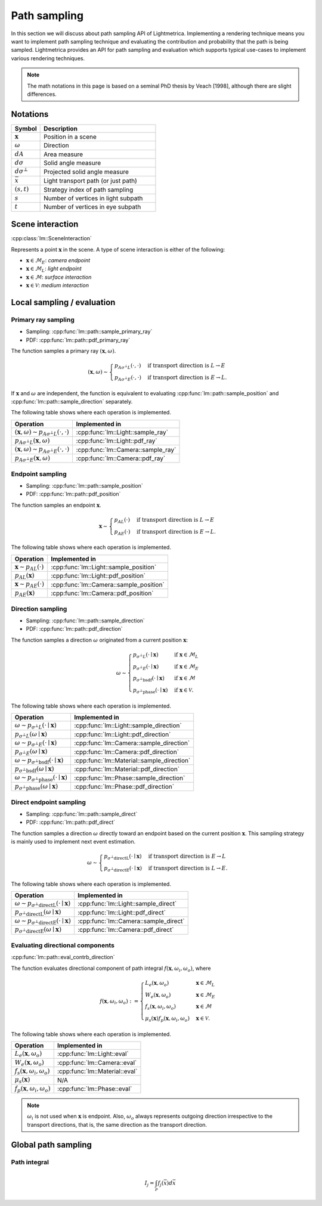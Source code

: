 .. _path_sampling:

Path sampling
######################

In this section we will discuss about path sampling API of Lightmetrica.
Implementing a rendering technique means you want to implement path sampling technique
and evaluating the contribution and probability that the path is being sampled.
Lightmetrica provides an API for path sampling and evaluation which supports typical use-cases to implement various rendering techniques. 

.. note::

    The math notations in this page is based on a seminal PhD thesis by Veach [1998], although there are slight differences.

Notations
===========================

.. list-table::
    :widths: 20 80
    :header-rows: 1

    * - Symbol
      - Description
    * - :math:`\mathbf{x}`
      - Position in a scene
    * - :math:`\omega`
      - Direction
    * - :math:`dA`
      - Area measure
    * - :math:`d\sigma`
      - Solid angle measure
    * - :math:`d\sigma^\bot`
      - Projected solid angle measure
    * - :math:`\bar{x}`
      - Light transport path (or just path)
    * - :math:`(s,t)`
      - Strategy index of path sampling
    * - :math:`s`
      - Number of vertices in light subpath
    * - :math:`t`
      - Number of vertices in eye subpath

Scene interaction
================================

:cpp:class:`lm::SceneInteraction`

Represents a point :math:`\mathbf{x}` in the scene.
A type of scene interaction is either of the following:

- :math:`\mathbf{x} \in \mathcal{M}_E`: *camera endpoint*
- :math:`\mathbf{x} \in \mathcal{M}_L`: *light endpoint*
- :math:`\mathbf{x} \in \mathcal{M}`: *surface interaction*
- :math:`\mathbf{x} \in \mathcal{V}`: *medium interaction*

Local sampling / evaluation
================================

Primary ray sampling
-------------------------------------

- Sampling: :cpp:func:`lm::path::sample_primary_ray`
- PDF: :cpp:func:`lm::path::pdf_primary_ray`

The function samples a primary ray :math:`(\mathbf{x}, \omega)`.

.. math::

  (\mathbf{x}, \omega) \sim
  \begin{cases}
    p_{A\sigma^\bot L}(\cdot,\cdot)   & \text{if transport direction is } L\to E \\
    p_{A\sigma^\bot E}(\cdot,\cdot)   & \text{if transport direction is } E\to L.
  \end{cases}

If :math:`\mathbf{x}` and :math:`\omega` are independent,
the function is equivalent to evaluating :cpp:func:`lm::path::sample_position` and :cpp:func:`lm::path::sample_direction` separately.

The following table shows where each operation is implemented.

.. list-table::
    :header-rows: 1

    * - Operation
      - Implemented in
    * - :math:`(\mathbf{x}, \omega) \sim p_{A\sigma^\bot L}(\cdot,\cdot)`
      - :cpp:func:`lm::Light::sample_ray`
    * - :math:`p_{A\sigma^\bot L}(\mathbf{x}, \omega)`
      - :cpp:func:`lm::Light::pdf_ray`
    * - :math:`(\mathbf{x}, \omega) \sim p_{A\sigma^\bot E}(\cdot,\cdot)`
      - :cpp:func:`lm::Camera::sample_ray`
    * - :math:`p_{A\sigma^\bot E}(\mathbf{x}, \omega)`
      - :cpp:func:`lm::Camera::pdf_ray`

Endpoint sampling
-------------------------------------

- Sampling: :cpp:func:`lm::path::sample_position`
- PDF: :cpp:func:`lm::path::pdf_position`

The function samples an endpoint :math:`\mathbf{x}`.

.. math::

  \mathbf{x} \sim
  \begin{cases}
    p_{AL}(\cdot)   & \text{if transport direction is } L\to E \\
    p_{AE}(\cdot)   & \text{if transport direction is } E\to L.
  \end{cases}

The following table shows where each operation is implemented.

.. list-table::
    :header-rows: 1

    * - Operation
      - Implemented in
    * - :math:`\mathbf{x} \sim p_{AL}(\cdot)`
      - :cpp:func:`lm::Light::sample_position`
    * - :math:`p_{AL}(\mathbf{x})`
      - :cpp:func:`lm::Light::pdf_position`
    * - :math:`\mathbf{x} \sim p_{AE}(\cdot)`
      - :cpp:func:`lm::Camera::sample_position`
    * - :math:`p_{AE}(\mathbf{x})`
      - :cpp:func:`lm::Camera::pdf_position`

Direction sampling
-------------------------------------

- Sampling: :cpp:func:`lm::path::sample_direction`
- PDF: :cpp:func:`lm::path::pdf_direction`

The function samples a direction :math:`\omega` originated from a current position :math:`\mathbf{x}`:

.. math::

  \omega \sim
  \begin{cases}
    p_{\sigma^\bot L}(\cdot\mid\mathbf{x})    &   \text{if } \mathbf{x} \in \mathcal{M}_L \\
    p_{\sigma^\bot E}(\cdot\mid\mathbf{x})    &   \text{if } \mathbf{x} \in \mathcal{M}_E \\
    p_{\sigma^\bot \mathrm{bsdf}}(\cdot\mid\mathbf{x})  &   \text{if } \mathbf{x} \in \mathcal{M} \\
    p_{\sigma^\bot \mathrm{phase}}(\cdot\mid\mathbf{x}) &   \text{if } \mathbf{x} \in \mathcal{V}.
  \end{cases}

The following table shows where each operation is implemented.

.. list-table::
    :header-rows: 1

    * - Operation
      - Implemented in
    * - :math:`\omega \sim p_{\sigma^\bot L}(\cdot\mid\mathbf{x})`
      - :cpp:func:`lm::Light::sample_direction`
    * - :math:`p_{\sigma^\bot L}(\omega\mid\mathbf{x})`
      - :cpp:func:`lm::Light::pdf_direction`
    * - :math:`\omega \sim p_{\sigma^\bot E}(\cdot\mid\mathbf{x})`
      - :cpp:func:`lm::Camera::sample_direction`
    * - :math:`p_{\sigma^\bot E}(\omega\mid\mathbf{x})`
      - :cpp:func:`lm::Camera::pdf_direction`
    * - :math:`\omega \sim p_{\sigma^\bot \mathrm{bsdf}}(\cdot\mid\mathbf{x})`
      - :cpp:func:`lm::Material::sample_direction`
    * - :math:`p_{\sigma^\bot \mathrm{bsdf}}(\omega\mid\mathbf{x})`
      - :cpp:func:`lm::Material::pdf_direction`
    * - :math:`\omega \sim p_{\sigma^\bot \mathrm{phase}}(\cdot\mid\mathbf{x})`
      - :cpp:func:`lm::Phase::sample_direction`
    * - :math:`p_{\sigma^\bot \mathrm{phase}}(\omega\mid\mathbf{x})`
      - :cpp:func:`lm::Phase::pdf_direction`

Direct endpoint sampling
-------------------------------------

- Sampling: :cpp:func:`lm::path::sample_direct`
- PDF: :cpp:func:`lm::path::pdf_direct`

The function samples a direction :math:`\omega` directly toward an endpoint based on the current position :math:`\mathbf{x}`. This sampling strategy is mainly used to implement next event estimation.

.. math::

  \omega \sim
  \begin{cases}
    p_{\sigma^\bot \mathrm{directL}}(\cdot\mid\mathbf{x})    & \text{if transport direction is } E\to L \\
    p_{\sigma^\bot \mathrm{directE}}(\cdot\mid\mathbf{x})    & \text{if transport direction is } L\to E.
  \end{cases}

The following table shows where each operation is implemented.

.. list-table::
    :header-rows: 1

    * - Operation
      - Implemented in
    * - :math:`\omega \sim p_{\sigma^\bot \mathrm{directL}}(\cdot\mid\mathbf{x})`
      - :cpp:func:`lm::Light::sample_direct`
    * - :math:`p_{\sigma^\bot \mathrm{directL}}(\omega\mid\mathbf{x})`
      - :cpp:func:`lm::Light::pdf_direct`
    * - :math:`\omega \sim p_{\sigma^\bot \mathrm{directE}}(\cdot\mid\mathbf{x})`
      - :cpp:func:`lm::Camera::sample_direct`
    * - :math:`p_{\sigma^\bot \mathrm{directE}}(\omega\mid\mathbf{x})`
      - :cpp:func:`lm::Camera::pdf_direct`

Evaluating directional components
-------------------------------------

:cpp:func:`lm::path::eval_contrb_direction`

The function evaluates directional component of path integral :math:`f(\mathbf{x}, \omega_i,\omega_o)`, where

.. math::

  f(\mathbf{x},\omega_i,\omega_o) :=
  \begin{cases}
    L_e(\mathbf{x}, \omega_o)         & \mathbf{x}\in\mathcal{M}_L \\
    W_e(\mathbf{x}, \omega_o)         & \mathbf{x}\in\mathcal{M}_E \\
    f_s(\mathbf{x},\omega_i,\omega_o) & \mathbf{x}\in\mathcal{M} \\
    \mu_s(\mathbf{x}) f_p(\mathbf{x},\omega_i,\omega_o) & \mathbf{x}\in\mathcal{V}.
  \end{cases}

The following table shows where each operation is implemented.

.. list-table::
    :header-rows: 1

    * - Operation
      - Implemented in
    * - :math:`L_e(\mathbf{x}, \omega_o)`
      - :cpp:func:`lm::Light::eval`
    * - :math:`W_e(\mathbf{x}, \omega_o)`
      - :cpp:func:`lm::Camera::eval`
    * - :math:`f_s(\mathbf{x},\omega_i,\omega_o)`
      - :cpp:func:`lm::Material::eval`
    * - :math:`\mu_s(\mathbf{x})`
      - N/A
    * - :math:`f_p(\mathbf{x},\omega_i,\omega_o)`
      - :cpp:func:`lm::Phase::eval`

.. note::

  :math:`\omega_i` is not used when :math:`\mathbf{x}` is endpoint.
  Also, :math:`\omega_o` always represents outgoing direction irrespective to the transport directions,
  that is, the same direction as the transport direction.


Global path sampling
===========================

Path integral
-------------------------------------

.. math::

  I_j = \int_\mathcal{P} f_j(\bar{x}) d\bar{x}